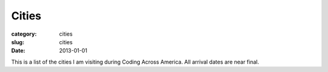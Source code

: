 Cities
======

:category: cities
:slug: cities
:date: 2013-01-01

This is a list of the cities I am visiting during Coding Across America. 
All arrival dates are near final.

